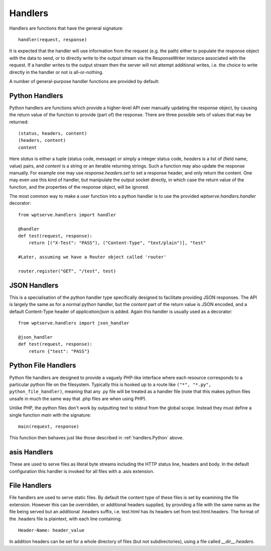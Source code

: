 Handlers
========

Handlers are functions that have the general signature::

  handler(request, response)

It is expected that the handler will use information from
the request (e.g. the path) either to populate the response
object with the data to send, or to directly write to the
output stream via the ResponseWriter instance associated with
the request. If a handler writes to the output stream then the
server will not attempt additional writes, i.e. the choice to write
directly in the handler or not is all-or-nothing.

A number of general-purpose handler functions are provided by default:

.. _handlers.Python:

Python Handlers
---------------

Python handlers are functions which provide a higher-level API over
manually updating the response object, by causing the return value of
the function to provide (part of) the response. There are three
possible sets of values that may be returned::


  (status, headers, content)
  (headers, content)
  content

Here `status` is either a tuple (status code, message) or simply a
integer status code, `headers` is a list of (field name, value) pairs,
and `content` is a string or an iterable returning strings. Such a
function may also update the response manually. For example one may
use `response.headers.set` to set a response header, and only return
the content. One may even use this kind of handler, but manipulate
the output socket directly, in which case the return value of the
function, and the properties of the response object, will be ignored.

The most common way to make a user function into a python handler is
to use the provided `wptserve.handlers.handler` decorator::

  from wptserve.handlers import handler

  @handler
  def test(request, response):
      return [("X-Test": "PASS"), ("Content-Type", "text/plain")], "test"

  #Later, assuming we have a Router object called 'router'

  router.register("GET", "/test", test)

JSON Handlers
-------------

This is a specialisation of the python handler type specifically
designed to facilitate providing JSON responses. The API is largely
the same as for a normal python handler, but the `content` part of the
return value is JSON encoded, and a default Content-Type header of
`application/json` is added. Again this handler is usually used as a
decorator::

  from wptserve.handlers import json_handler

  @json_handler
  def test(request, response):
      return {"test": "PASS"}

Python File Handlers
--------------------

Python file handlers are designed to provide a vaguely PHP-like interface
where each resource corresponds to a particular python file on the
filesystem. Typically this is hooked up to a route like ``("*",
"*.py", python_file_handler)``, meaning that any .py file will be
treated as a handler file (note that this makes python files unsafe in
much the same way that .php files are when using PHP).

Unlike PHP, the python files don't work by outputting text to stdout
from the global scope. Instead they must define a single function
`main` with the signature::

  main(request, response)

This function then behaves just like those described in
:ref:`handlers.Python` above.

asis Handlers
-------------

These are used to serve files as literal byte streams including the
HTTP status line, headers and body. In the default configuration this
handler is invoked for all files with a .asis extension.

File Handlers
-------------

File handlers are used to serve static files. By default the content
type of these files is set by examining the file extension. However
this can be overridden, or additional headers supplied, by providing a
file with the same name as the file being served but an additional
.headers suffix, i.e. test.html has its headers set from
test.html.headers. The format of the .headers file is plaintext, with
each line containing::

  Header-Name: header_value

In addition headers can be set for a whole directory of files (but not
subdirectories), using a file called `__dir__.headers`.
